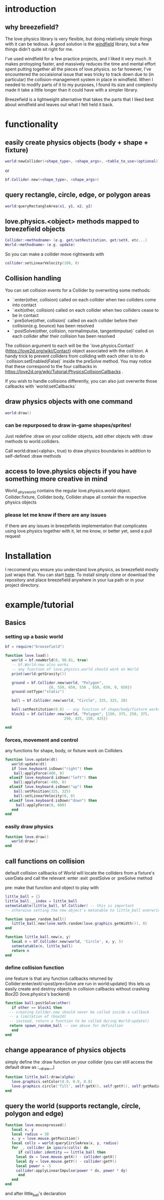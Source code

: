
#+TOC: headlines 2

* introduction

** why breezefield?
   The love physics library is very flexible, but doing relatively simple
   things with it can be tedious. A good solution is the [[https://github.com/adnzzzzZ/windfield][windfield]] library,
   but a few things didn't quite sit right for me.
    
   I've used windfield for a few practice projects, and I liked it very much. 
   It makes protoyping faster, and massively reduces the time
   and mental effort spent putting together all the pieces of love.physics.
   so far however, I've encountered the occaisional issue that was tricky to
   track down due to (in particular) the collision-management system in place
   in windfield. When I needed to modify parts of it to my purposes, 
   I found its size and complexity made it take a little longer than it could
   have with a simpler library.
    
   Breezefield is a lightweight alternative that takes the parts that I 
   liked best about windfield and leaves out what I felt held it back.


* functionality
** easily create physics objects (body + shape + fixture)
  #+BEGIN_SRC lua
  world:newCollider(<shape_type>, <shape_args>, <table_to_use>(optional))
  #+END_SRC
  or
  #+BEGIN_SRC lua
  bf.Collider.new(<shape_type>, <shape_args>)
  #+END_SRC 
** query rectangle, circle, edge, or polygon areas
  #+BEGIN_SRC lua
  world:queryRectangleArea(x1, y1, x2, y2)
  #+END_SRC 

** love.physics.<object> methods mapped to breezefield objects
  #+BEGIN_SRC lua
  Collider:<methodname> (e.g. get/setRestitution, get/setX, etc...)
  World:<methodname> (e.g. update)
  #+END_SRC 

  So you can make a collider move rightwards with

 #+BEGIN_SRC lua
  collider:setLinearVelocity(100, 0)
 #+END_SRC 

** Collision handling
   You can set collision events for a Collider by overwriting some methods:
    - `:enter(other, collision) called on each collider when two colliders come into contact
    - `:exit(other, collision) called on each collider when two colliders cease to be in contact
    - `:preSolve(other, collision)` called on each collider before their collision(e.g. bounce) has been resolved
    - `:postSolve(other, collision, normalimpulse, tangentimpulse)` called on each collider after their collision has been resolved

   The collision argument to each will be the `love.physics.Contact` (https://love2d.org/wiki/Contact) object associated with the collision.
   A handy trick to prevent colliders from colliding with each other is to do `collision:setEnabled(False)` inside the preSolve method.
    You may notice that these correspond to the four callbacks in https://love2d.org/wiki/Tutorial:PhysicsCollisionCallbacks .
   
   If you wish to handle collisions differently, you can also just overwrite those callbacks with `world:setCallbacks`
    
** draw physics objects with one command
  #+BEGIN_SRC lua
  world:draw()
  #+END_SRC 
*** can be repurposed to draw in-game shapes/sprites!
  Just redefine :draw on your collider objects, 
  add other objects with :draw methods to world.colliders.
  # TODO rename world.colliders to world.to_draw?
  Call world:draw(<alpha>, true) to draw physics boundaries in addition to
  self-defined :draw methods
** access to love.physics objects if you have something more creative in mind
   World._physworld contains the regular love.physics.world object.
   Collider.fixture, Collider.body, Collider.shape all contain the 
   respective physics objects
*** please let me know if there are any issues 
    if there are any issues in breezefields implementation that complicates using
    love.physics together with it, let me know, or better yet, send a pull request

* Installation
  I reccomend you ensure you understand love.physics, as breezefield mostly just wraps that. You can start [[https://love2d.org/wiki/Tutorial:Physics][here]]. 
  To install simply clone or download the repository and place breezefield anywhere in your lua path or in your project directory.

* example/tutorial
** Basics
*** setting up a basic world
#+BEGIN_SRC lua
bf = require("breezefield")

function love.load()
   world = bf.newWorld(0, 90.81, true)
   -- bf.World:new also works
   -- any function of love.physics.world should work on World
   print(world:getGravity())

   ground = bf.Collider.new(world, "Polygon",
				    {0, 550, 650, 550 , 650, 650, 0, 650})
   ground:setType("static")

   ball = bf.Collider.new(world, "Circle", 325, 325, 20)
   
   ball:setRestitution(0.8) -- any function of shape/body/fixture works
   block1 = bf.Collider.new(world, "Polygon", {150, 375, 250, 375,
					       250, 425, 150, 425})

end
#+END_SRC
*** forces, movement and control
    any functions for shape, body, or fixture work on Colliders
#+BEGIN_SRC lua
function love.update(dt)
   world:update(dt)
   if love.keyboard.isDown("right") then
    ball:applyForce(400, 0)
  elseif love.keyboard.isDown("left") then
    ball:applyForce(-400, 0)
  elseif love.keyboard.isDown("up") then
    ball:setPosition(325, 325)
    ball:setLinearVelocity(0, 0) 
  elseif love.keyboard.isDown("down") then
     ball:applyForce(0, 600)
   end
end

#+END_SRC

*** easily draw physics
#+BEGIN_SRC lua
function love.draw()
   world:draw()
end
#+END_SRC

** call functions on collision
   default collision callbacks of World will locate the colliders from a fixture's userData and call the relevant :enter :exit :postSolve or :preSolve method

**** pre: make that function and object to play with
    #+BEGIN_SRC lua
little_ball = {}
little_ball.__index = little_ball
setmetatable(little_ball, bf.Collider) -- this is important
-- otherwise setting the new object's metatable to little_ball overwrites

function spawn_random_ball()
   little_ball.new(love.math.random(love.graphics.getWidth()), 0)
end

function little_ball.new(x, y)
   local n = bf.Collider.new(world, 'Circle', x, y, 5)
   setmetatable(n, little_ball)
   return n
end

#+END_SRC

*** define collision function
    one feature is that any function callbacks returned by Collider:enter/exit/<post/pre>Solve are run in world:update()
    this lets us easily create and destroy objects in collision callbacks without crashing Box2D (love.physics's backend)
#+BEGIN_SRC lua
   function ball:postSolve(other)
      if other == block1 then
	 -- creating Collder.new should never be called inside a callback
	 -- a limitation of (box2d)
	 -- instead, return a function to be called during World:update()
	 return spawn_random_ball -- see above for definition
      end
   end

#+END_SRC

** change appearance of physics objects 
   simply define the :draw function on your collider 
   (you can still access the default draw as :__draw__)
#+BEGIN_SRC lua
function little_ball:draw(alpha)
   love.graphics.setColor(0.9, 0.9, 0.0)
   love.graphics.circle('fill', self:getX(), self:getY(), self:getRadius())
end
#+END_SRC

** query the world (supports rectangle, circle, polygon and edge)
#+BEGIN_SRC lua
function love.mousepressed()
   local x, y
   local radius = 30
   x, y = love.mouse.getPosition()
   local colls = world:queryCircleArea(x, y, radius)
   for _, collider in ipairs(colls) do
      if collider.identity == little_ball then
	 local dx = love.mouse.getX() - collider:getX()
	 local dy = love.mouse.getY() - collider:getY()
	 local power = -5
	 collider:applyLinearImpulse(power * dx, power * dy)
      end
   end
end
#+END_SRC
and after little_ball's declaration
#+BEGIN_SRC lua
little_ball.identity = little_ball
#+END_SRC
** TODO define some form of collision filtering
   for now, see:
   [[https://love2d.org/wiki/Contact:setEnabled]]
   [[https://love2d.org/wiki/Fixture:setFilterData]]


   
* links
** forum
   [[forum][https://love2d.org/forums/viewtopic.php?f=5&t=86113&p=224718#p224718]]
   
